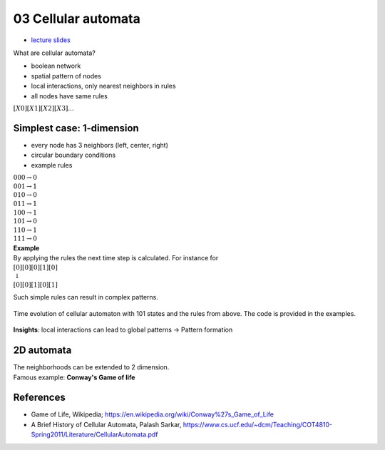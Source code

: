 03 Cellular automata
=====================
- `lecture slides <./_static/03_cellular_automata_ppt.pdf>`_

What are cellular automata?

- boolean network
- spatial pattern of nodes
- local interactions, only nearest neighbors in rules
- all nodes have same rules

| :math:`[X0][X1][X2][X3]...`

Simplest case: 1-dimension
---------------------------

- every node has 3 neighbors (left, center, right)
- circular boundary conditions
- example rules

| :math:`000 \rightarrow 0`
| :math:`001 \rightarrow 1`
| :math:`010 \rightarrow 0`
| :math:`011 \rightarrow 1`
| :math:`100 \rightarrow 1`
| :math:`101 \rightarrow 0`
| :math:`110 \rightarrow 1`
| :math:`111 \rightarrow 0`

| **Example**
| By applying the rules the next time step is calculated. For instance for
| :math:`[0][0][0][1][0]`
| :math:`\downarrow`
| :math:`[0][0][1][0][1]`

Such simple rules can result in complex patterns.

.. figure:: ./notebooks/images/cellular_automaton.png
    :width: 400px
    :align: center
    :alt: linear map
    :figclass: align-center

    Time evolution of cellular automaton with 101 states and the rules from above. The code is provided in the examples.

**Insights**: local interactions can lead to global patterns → Pattern formation

2D automata
-----------
| The neighborhoods can be extended to 2 dimension.
| Famous example: **Conway's Game of life**

References
----------

- Game of Life, Wikipedia; https://en.wikipedia.org/wiki/Conway%27s_Game_of_Life
- A Brief History of Cellular Automata, Palash Sarkar, https://www.cs.ucf.edu/~dcm/Teaching/COT4810-Spring2011/Literature/CellularAutomata.pdf